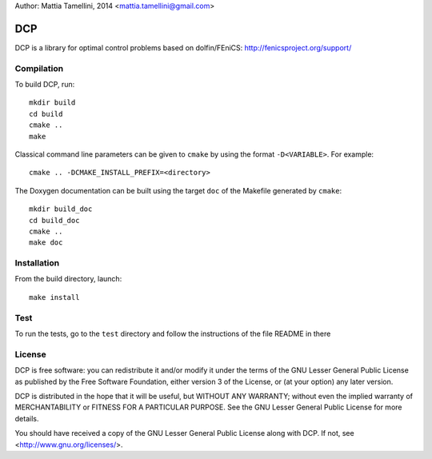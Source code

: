 Author: Mattia Tamellini, 2014  <mattia.tamellini@gmail.com>

===
DCP
===

DCP is a library for optimal control problems based on dolfin/FEniCS: http://fenicsproject.org/support/

Compilation
===========

To build DCP, run::

    mkdir build
    cd build
    cmake ..
    make

Classical command line parameters can be given to ``cmake`` by using the format ``-D<VARIABLE>``. For example::

    cmake .. -DCMAKE_INSTALL_PREFIX=<directory>

The Doxygen documentation can be built using the target ``doc`` of the Makefile generated by ``cmake``::

    mkdir build_doc
    cd build_doc
    cmake ..
    make doc

Installation
============

From the build directory, launch::

    make install

Test
====

To run the tests, go to the ``test`` directory and follow the instructions of the file README in there

License
=======

DCP is free software: you can redistribute it and/or modify
it under the terms of the GNU Lesser General Public License as published by
the Free Software Foundation, either version 3 of the License, or
(at your option) any later version.

DCP is distributed in the hope that it will be useful,
but WITHOUT ANY WARRANTY; without even the implied warranty of
MERCHANTABILITY or FITNESS FOR A PARTICULAR PURPOSE. See the
GNU Lesser General Public License for more details.

You should have received a copy of the GNU Lesser General Public License
along with DCP. If not, see <http://www.gnu.org/licenses/>.
